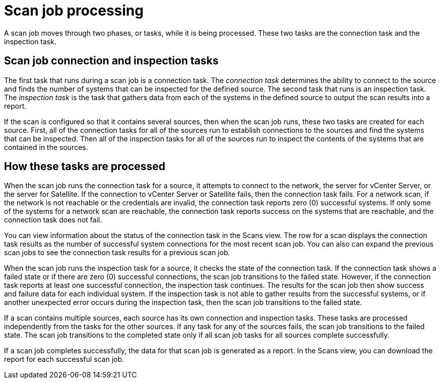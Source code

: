 // Module included in the following assemblies:
// assembly-running-managing-scans-standard-gui.adoc
// assembly-running-managing-scans-deep-gui.adoc

[id="con-scan-job-processing-gui-{context}"]

= Scan job processing

A scan job moves through two phases, or tasks, while it is being processed. These two tasks are the connection task and the inspection task.

== Scan job connection and inspection tasks

The first task that runs during a scan job is a connection task. The _connection task_ determines the ability to connect to the source and finds the number of systems that can be inspected for the defined source. The second task that runs is an inspection task. The _inspection task_ is the task that gathers data from each of the systems in the defined source to output the scan results into a report.

If the scan is configured so that it contains several sources, then when the scan job runs, these two tasks are created for each source. First, all of the connection tasks for all of the sources run to establish connections to the sources and find the systems that can be inspected. Then all of the inspection tasks for all of the sources run to inspect the contents of the systems that are contained in the sources.

== How these tasks are processed

When the scan job runs the connection task for a source, it attempts to connect to the network, the server for vCenter Server, or the server for Satellite. If the connection to vCenter Server or Satellite fails, then the connection task fails. For a network scan, if the network is not reachable or the credentials are invalid, the connection task reports zero (0) successful systems. If only some of the systems for a network scan are reachable, the connection task reports success on the systems that are reachable, and the connection task does not fail.

You can view information about the status of the connection task in the Scans view. The row for a scan displays the connection task results as the number of successful system connections for the most recent scan job. You can also can expand the previous scan jobs to see the connection task results for a previous scan job.

When the scan job runs the inspection task for a source, it checks the state of the connection task. If the connection task shows a failed state or if there are zero (0) successful connections, the scan job transitions to the failed state. However, if the connection task reports at least one successful connection, the inspection task continues. The results for the scan job then show success and failure data for each individual system. If the inspection task is not able to gather results from the successful systems, or if another unexpected error occurs during the inspection task, then the scan job transitions to the failed state.

If a scan contains multiple sources, each source has its own connection and inspection tasks. These tasks are processed independently from the tasks for the other sources. If any task for any of the sources fails, the scan job transitions to the failed state. The scan job transitions to the completed state only if all scan job tasks for all sources complete successfully.

If a scan job completes successfully, the data for that scan job is generated as a report. In the Scans view, you can download the report for each successful scan job.

// .Additional resources
// * A bulleted list of links to other material closely related to the contents of the procedure module.
// * Currently, modules cannot include xrefs, so you cannot include links to other content in your collection. If you need to link to another assembly, add the xref to the assembly that includes this module.

// Topics from AsciiDoc conversion that were used as source for this topic:
// con-scan-job-tasks.adoc
// con-scan-job-processing.adoc
